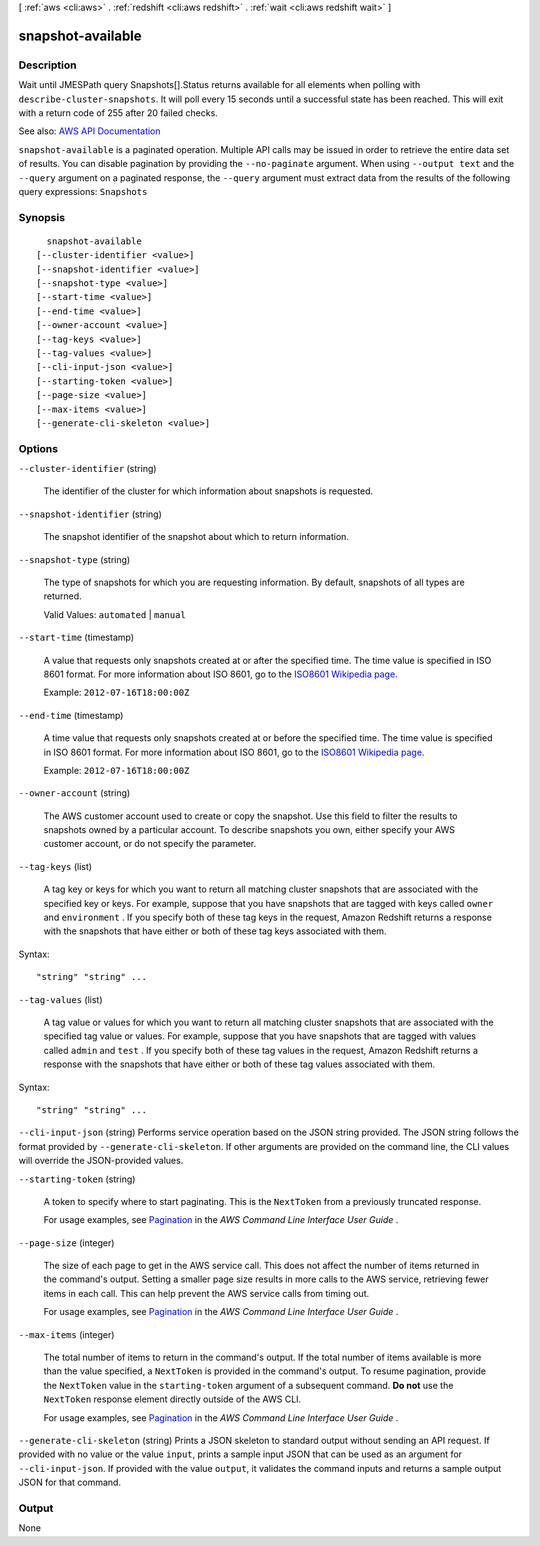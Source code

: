 [ :ref:`aws <cli:aws>` . :ref:`redshift <cli:aws redshift>` . :ref:`wait <cli:aws redshift wait>` ]

.. _cli:aws redshift wait snapshot-available:


******************
snapshot-available
******************



===========
Description
===========

Wait until JMESPath query Snapshots[].Status returns available for all elements when polling with ``describe-cluster-snapshots``. It will poll every 15 seconds until a successful state has been reached. This will exit with a return code of 255 after 20 failed checks.

See also: `AWS API Documentation <https://docs.aws.amazon.com/goto/WebAPI/redshift-2012-12-01/DescribeClusterSnapshots>`_


``snapshot-available`` is a paginated operation. Multiple API calls may be issued in order to retrieve the entire data set of results. You can disable pagination by providing the ``--no-paginate`` argument.
When using ``--output text`` and the ``--query`` argument on a paginated response, the ``--query`` argument must extract data from the results of the following query expressions: ``Snapshots``


========
Synopsis
========

::

    snapshot-available
  [--cluster-identifier <value>]
  [--snapshot-identifier <value>]
  [--snapshot-type <value>]
  [--start-time <value>]
  [--end-time <value>]
  [--owner-account <value>]
  [--tag-keys <value>]
  [--tag-values <value>]
  [--cli-input-json <value>]
  [--starting-token <value>]
  [--page-size <value>]
  [--max-items <value>]
  [--generate-cli-skeleton <value>]




=======
Options
=======

``--cluster-identifier`` (string)


  The identifier of the cluster for which information about snapshots is requested.

  

``--snapshot-identifier`` (string)


  The snapshot identifier of the snapshot about which to return information.

  

``--snapshot-type`` (string)


  The type of snapshots for which you are requesting information. By default, snapshots of all types are returned.

   

  Valid Values: ``automated`` | ``manual``  

  

``--start-time`` (timestamp)


  A value that requests only snapshots created at or after the specified time. The time value is specified in ISO 8601 format. For more information about ISO 8601, go to the `ISO8601 Wikipedia page. <http://en.wikipedia.org/wiki/ISO_8601>`_  

   

  Example: ``2012-07-16T18:00:00Z``  

  

``--end-time`` (timestamp)


  A time value that requests only snapshots created at or before the specified time. The time value is specified in ISO 8601 format. For more information about ISO 8601, go to the `ISO8601 Wikipedia page. <http://en.wikipedia.org/wiki/ISO_8601>`_  

   

  Example: ``2012-07-16T18:00:00Z``  

  

``--owner-account`` (string)


  The AWS customer account used to create or copy the snapshot. Use this field to filter the results to snapshots owned by a particular account. To describe snapshots you own, either specify your AWS customer account, or do not specify the parameter.

  

``--tag-keys`` (list)


  A tag key or keys for which you want to return all matching cluster snapshots that are associated with the specified key or keys. For example, suppose that you have snapshots that are tagged with keys called ``owner`` and ``environment`` . If you specify both of these tag keys in the request, Amazon Redshift returns a response with the snapshots that have either or both of these tag keys associated with them.

  



Syntax::

  "string" "string" ...



``--tag-values`` (list)


  A tag value or values for which you want to return all matching cluster snapshots that are associated with the specified tag value or values. For example, suppose that you have snapshots that are tagged with values called ``admin`` and ``test`` . If you specify both of these tag values in the request, Amazon Redshift returns a response with the snapshots that have either or both of these tag values associated with them.

  



Syntax::

  "string" "string" ...



``--cli-input-json`` (string)
Performs service operation based on the JSON string provided. The JSON string follows the format provided by ``--generate-cli-skeleton``. If other arguments are provided on the command line, the CLI values will override the JSON-provided values.

``--starting-token`` (string)
 

  A token to specify where to start paginating. This is the ``NextToken`` from a previously truncated response.

   

  For usage examples, see `Pagination <https://docs.aws.amazon.com/cli/latest/userguide/pagination.html>`_ in the *AWS Command Line Interface User Guide* .

   

``--page-size`` (integer)
 

  The size of each page to get in the AWS service call. This does not affect the number of items returned in the command's output. Setting a smaller page size results in more calls to the AWS service, retrieving fewer items in each call. This can help prevent the AWS service calls from timing out.

   

  For usage examples, see `Pagination <https://docs.aws.amazon.com/cli/latest/userguide/pagination.html>`_ in the *AWS Command Line Interface User Guide* .

   

``--max-items`` (integer)
 

  The total number of items to return in the command's output. If the total number of items available is more than the value specified, a ``NextToken`` is provided in the command's output. To resume pagination, provide the ``NextToken`` value in the ``starting-token`` argument of a subsequent command. **Do not** use the ``NextToken`` response element directly outside of the AWS CLI.

   

  For usage examples, see `Pagination <https://docs.aws.amazon.com/cli/latest/userguide/pagination.html>`_ in the *AWS Command Line Interface User Guide* .

   

``--generate-cli-skeleton`` (string)
Prints a JSON skeleton to standard output without sending an API request. If provided with no value or the value ``input``, prints a sample input JSON that can be used as an argument for ``--cli-input-json``. If provided with the value ``output``, it validates the command inputs and returns a sample output JSON for that command.



======
Output
======

None